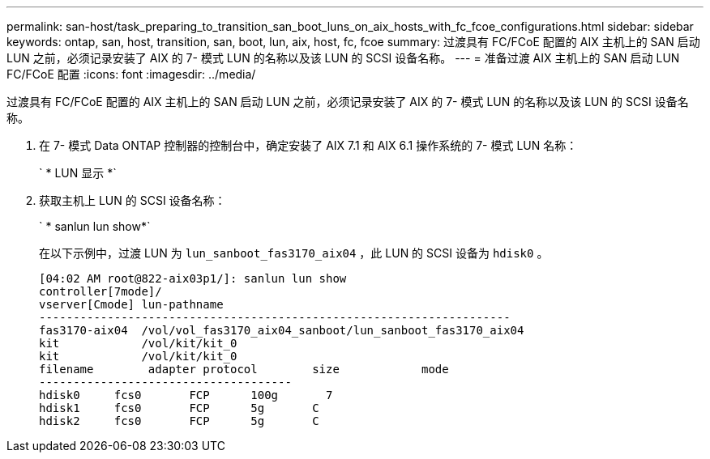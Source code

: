 ---
permalink: san-host/task_preparing_to_transition_san_boot_luns_on_aix_hosts_with_fc_fcoe_configurations.html 
sidebar: sidebar 
keywords: ontap, san, host, transition, san, boot, lun, aix, host, fc, fcoe 
summary: 过渡具有 FC/FCoE 配置的 AIX 主机上的 SAN 启动 LUN 之前，必须记录安装了 AIX 的 7- 模式 LUN 的名称以及该 LUN 的 SCSI 设备名称。 
---
= 准备过渡 AIX 主机上的 SAN 启动 LUN FC/FCoE 配置
:icons: font
:imagesdir: ../media/


[role="lead"]
过渡具有 FC/FCoE 配置的 AIX 主机上的 SAN 启动 LUN 之前，必须记录安装了 AIX 的 7- 模式 LUN 的名称以及该 LUN 的 SCSI 设备名称。

. 在 7- 模式 Data ONTAP 控制器的控制台中，确定安装了 AIX 7.1 和 AIX 6.1 操作系统的 7- 模式 LUN 名称：
+
` * LUN 显示 *`

. 获取主机上 LUN 的 SCSI 设备名称：
+
` * sanlun lun show*`

+
在以下示例中，过渡 LUN 为 `lun_sanboot_fas3170_aix04` ，此 LUN 的 SCSI 设备为 `hdisk0` 。

+
[listing]
----
[04:02 AM root@822-aix03p1/]: sanlun lun show
controller[7mode]/
vserver[Cmode] lun-pathname
---------------------------------------------------------------------
fas3170-aix04  /vol/vol_fas3170_aix04_sanboot/lun_sanboot_fas3170_aix04
kit            /vol/kit/kit_0
kit            /vol/kit/kit_0
filename	adapter	protocol	size		mode
-------------------------------------
hdisk0     fcs0       FCP      100g	  7
hdisk1     fcs0       FCP      5g       C
hdisk2     fcs0       FCP      5g       C
----

